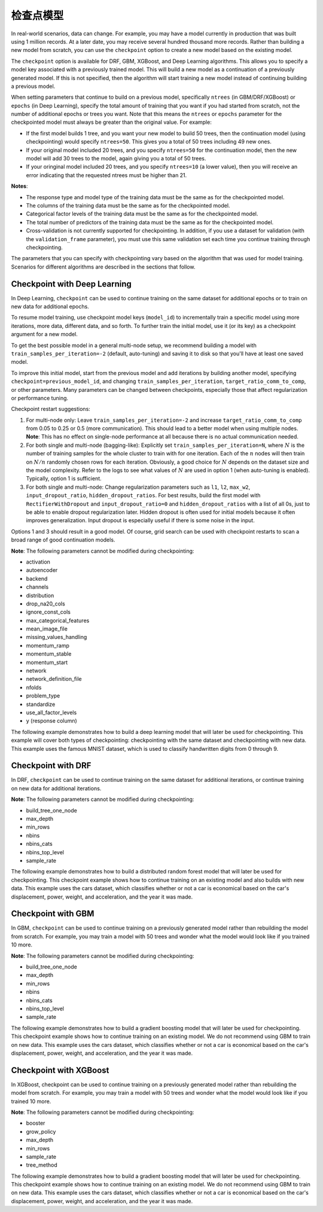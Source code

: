 检查点模型
====================

In real-world scenarios, data can change. For example, you may have a model currently in production that was built using 1 million records. At a later date, you may receive several hundred thousand more records. Rather than building a new model from scratch, you can use the ``checkpoint`` option to create a new model based on the existing model. 

The ``checkpoint`` option is available for DRF, GBM, XGBoost, and Deep Learning algorithms. This allows you to specify a model key associated with a previously trained model. This will build a new model as a continuation of a previously generated model. If this is not specified, then the algorithm will start training a new model instead of continuing building a previous model. 

When setting parameters that continue to build on a previous model, specifically ``ntrees`` (in GBM/DRF/XGBoost) or ``epochs`` (in Deep Learning), specify the total amount of training that you want if you had started from scratch, not the number of additional epochs or trees you want. Note that this means the ``ntrees`` or ``epochs`` parameter for the checkpointed model must always be greater than the original value. For example:

- If the first model builds 1 tree, and you want your new model to build 50 trees, then the continuation model (using checkpointing) would specify ``ntrees=50``. This gives you a total of 50 trees including 49 new ones. 
- If your original model included 20 trees, and you specify ``ntrees=50`` for the continuation model, then the new model will  add 30 trees to the model, again giving you a total of 50 trees.
- If your oringinal model included 20 trees, and you specify ``ntrees=10`` (a lower value), then you will receive an error indicating that the requested ntrees must be higher than 21.

**Notes**:

- The response type and model type of the training data must be the same as for the checkpointed model.
- The columns of the training data must be the same as for the checkpointed model.
- Categorical factor levels of the training data must be the same as for the checkpointed model.
- The total number of predictors of the training data must be the same as for the checkpointed model.
- Cross-validation is not currently supported for checkpointing. In addition, if you use a dataset for validation (with the ``validation_frame`` parameter), you must use this same validation set each time you continue training through checkpointing.

The parameters that you can specify with checkpointing vary based on the algorithm that was used for model training. Scenarios for different algorithms are described in the sections that follow.

Checkpoint with Deep Learning
-----------------------------

In Deep Learning, ``checkpoint`` can be used to continue training on the same dataset for additional epochs or to train on new data for additional epochs.

To resume model training, use checkpoint model keys (``model_id``) to incrementally train a specific model using more iterations, more data, different data, and so forth. To further train the initial model, use it (or its key) as a checkpoint argument for a new model.

To get the best possible model in a general multi-node setup, we recommend building a model with ``train_samples_per_iteration=-2`` (default, auto-tuning) and saving it to disk so that you'll have at least one saved model.

To improve this initial model, start from the previous model and add iterations by building another model, specifying ``checkpoint=previous_model_id``, and changing ``train_samples_per_iteration``, ``target_ratio_comm_to_comp``, or other parameters. Many parameters can be changed between checkpoints, especially those that affect regularization or performance tuning.

Checkpoint restart suggestions:

1. For multi-node only: Leave ``train_samples_per_iteration=-2`` and increase ``target_ratio_comm_to_comp`` from 0.05 to 0.25 or 0.5 (more communication). This should lead to a better model when using multiple nodes. **Note**: This has no effect on single-node performance at all because there is no actual communication needed.

2. For both single and multi-node (bagging-like): Explicitly set ``train_samples_per_iteration=N``, where :math:`N` is the number of training samples for the whole cluster to train with for one iteration. Each of the :math:`n` nodes will then train on :math:`N/n` randomly chosen rows for each iteration. Obviously, a good choice for :math:`N` depends on the dataset size and the model complexity. Refer to the logs to see what values of :math:`N` are used in option 1 (when auto-tuning is enabled). Typically, option 1 is sufficient.

3. For both single and multi-node: Change regularization parameters such as ``l1``, ``l2``, ``max_w2``, ``input_dropout_ratio``, ``hidden_dropout_ratios``. For best results, build the first model with ``RectifierWithDropout`` and ``input_dropout_ratio=0`` and ``hidden_dropout_ratios`` with a list of all 0s, just to be able to enable dropout regularization later. Hidden dropout is often used for initial models because it often improves generalization. Input dropout is especially useful if there is some noise in the input.

Options 1 and 3 should result in a good model. Of course, grid search can be used with checkpoint restarts to scan a broad range of good continuation models.

**Note**: The following parameters cannot be modified during checkpointing:

- activation
- autoencoder
- backend
- channels
- distribution
- drop_na20_cols
- ignore_const_cols
- max_categorical_features
- mean_image_file
- missing_values_handling
- momentum_ramp
- momentum_stable
- momentum_start
- network
- network_definition_file
- nfolds
- problem_type
- standardize
- use_all_factor_levels
- y (response column)

The following example demonstrates how to build a deep learning model that will later be used for checkpointing. This example will cover both types of checkpointing: checkpointing with the same dataset and checkpointing with new data. This example uses the famous MNIST dataset, which is used to classify handwritten digits from 0 through 9.

.. example-code::
  .. code-block:: r

    library(h2o)
    h2o.init()

    # Import the mnist dataset
    mnist_original <- h2o.importFile("https://s3.amazonaws.com/h2o-public-test-data/bigdata/laptop/mnist/test.csv.gz")

    # The last column, C785, is the target that lists whether the 
    # handwritten digit was a 0,1,2,3,4,5,6,7,8, or 9. Before we 
    # set the variables for our predictors and target, we will 
    # convert our target column from type int to type enum.
    mnist_original[,785] <- as.factor(mnist_original[,785])
    predictors <- c(1:784)
    target <- c(785)

    # Split the data into training and validation sets, and split
    # a piece off to demonstrate adding new data with checkpointing. 
    # In a real world scenario, however, you would not have your 
    # new data at this point.
    mnist_original.split <- h2o.splitFrame(data = mnist_original,ratios = c(0.7, 0.15), seed = 1234)
    train <- mnist_original.split[[1]]
    valid <- mnist_original.split[[2]]
    new_data <- mnist_original.split[[3]]

    # Build the first deep learning model, specifying the model_id so you 
    # can indicate which model to use when you want to continue training.
    # We will use 4 epochs to start off with and then build an additional
    # 16 epochs with checkpointing.
    dl <- h2o.deeplearning(model_id = 'dl',
                           x = predictors,
                           y = target,
                           training_frame = train,
                           validation_frame = valid,
                           distribution = 'multinomial',
                           epochs = 4,
                           activation = 'RectifierWithDropout',
                           hidden_dropout_ratios = c(0,0),
                           seed = 1234)

    print(h2o.mean_per_class_error(dl, valid=TRUE))
    [1] 0.06742894
    print(h2o.logloss(dl, valid=TRUE))
    [[1] 0.3991185

    # Checkpoint on the same dataset. This shows how to train an additional
    # 16 epochs on top of the first 4. To do this, set epochs equal to 20 (not 16).
    # This example also changes the list of hidden dropout ratios.
    dl_checkpoint1 <- h2o.deeplearning(model_id = 'dl_checkpoint1',
                                       x = predictors,
                                       y = target,
                                       training_frame = train,
                                       checkpoint = 'dl',
                                       validation_frame = valid,
                                       distribution = 'multinomial',
                                       epochs = 20,
                                       activation = 'RectifierWithDropout',
                                       hidden_dropout_ratios = c(0,0.5),
                                       seed = 1234)
    

    print(h2o.mean_per_class_error(dl_checkpoint1, valid=TRUE))
    [1] 0.05604628
    print(h2o.logloss(dl_checkpoint1, valid=TRUE))
    [1] 0.2328195
    print(improvement_dl <- h2o.logloss(dl, valid=TRUE) - h2o.logloss(dl_checkpoint1, valid=TRUE))
    [1] 0.166299

    # Checkpoint on a new dataset. Notice that to train on new data, 
    # you set training_frame to new_data (not train) and leave the 
    # same dataset to use for validation.
    dl_checkpoint2 <- h2o.deeplearning(model_id = 'dl_checkpoint2',
                                       x = predictors,
                                       y = target,
                                       training_frame = new_data,
                                       checkpoint = 'dl',
                                       validation_frame = valid,
                                       distribution = 'multinomial',
                                       epochs = 15,
                                       activation = 'RectifierWithDropout',
                                       hidden_dropout_ratios = c(0,0),
                                       seed = 1234)

    print(h2o.mean_per_class_error(dl_checkpoint2, valid=TRUE))
    [1] 0.06610397
    print(h2o.logloss(dl_checkpoint2, valid=TRUE))
    [[1] 0.3532841
    print(improvement_dl <- h2o.logloss(dl, valid=TRUE) - h2o.logloss(dl_checkpoint2, valid=TRUE))
    [1] 0.04583448

  .. code-block:: python

    import h2o
    from h2o.estimators.deeplearning import H2ODeepLearningEstimator
    h2o.init()

    # Import the mnist dataset
    mnist_original = h2o.import_file("https://s3.amazonaws.com/h2o-public-test-data/bigdata/laptop/mnist/test.csv.gz")

    # The last column, C785, is the target that lists whether the 
    # handwritten digit was a 0,1,2,3,4,5,6,7,8, or 9. Before we 
    # set the variables for our predictors and target, we will 
    # convert our target column from type int to type enum.
    mnist_original['C785'] = mnist_original['C785'].asfactor()
    predictors = mnist_original.columns[0:-1]
    target = 'C785'

    # Split the data into training and validation sets, and split
    # a piece off to demonstrate adding new data with checkpointing. 
    # In a real world scenario, however, you would not have your 
    # new data at this point.
    train, valid, new_data = mnist_original.split_frame(ratios=[.7, .15], seed=1234)

    # Build the first deep learning model, specifying the model_id so you 
    # can indicate which model to use when you want to continue training.
    # We will use 4 epochs to start off with and then build an additional
    # 16 epochs with checkpointing.
    dl = H2ODeepLearningEstimator(distribution='multinomial', 
                                  model_id='dl',
                                  epochs=4,
                                  activation='rectifier_with_dropout',
                                  hidden_dropout_ratios=[0,0],
                                  seed=1234)
    dl.train(x=predictors, y=target, training_frame=train, validation_frame=valid)

    print('Validation Mean Per Class Error for DL:', dl.mean_per_class_error(valid=True))
    ('Validation Mean Per Class Error for DL:', 0.0665710328899672)

    print('Validation Logloss for DL:', dl.logloss(valid=True))
    ('Validation Logloss for DL:', 0.38771905396189366)


    # Checkpoint on the same dataset. This shows how to train an additional
    # 16 epochs on top of the first 4. To do this, set epochs equal to 20 (not 6).
    # This example also changes the list of hidden dropout ratios.
    dl_checkpoint1 = H2ODeepLearningEstimator(distribution='multinomial',
                                              model_id='dl_w_checkpoint1',
                                              checkpoint='dl', 
                                              epochs=20,
                                              activation='rectifier_with_dropout',
                                              hidden_dropout_ratios=[0,0.5],
                                              seed=1234)
    dl_checkpoint1.train(x=predictors, y=target, training_frame=train, validation_frame=valid)

    print('Validation Mean Per Class Error for DL with Checkpointing:', dl_checkpoint1.mean_per_class_error(valid=True))
    ('Validation Mean Per Class Error for DL with Checkpointing:', 0.05596493320234874)

    print('Validation Logloss for DL with Checkpointing:', dl_checkpoint1.logloss(valid=True))
    ('Validation Logloss for DL with Checkpointing:', 0.2622290756893055)

    improvement_dl = dl.logloss(valid=True) - dl_checkpoint1.logloss(valid=True) 
    print('Overall improvement in logloss is {0}'.format(improvement_dl))
    Overall improvement in logloss is 0.142712240337

    # Checkpoint on a new dataset. Notice that to train on new data, 
    # you set training_frame to new_data (not train) and leave the 
    # same dataset to use for validation.
    dl_checkpoint2 = H2ODeepLearningEstimator(distribution='multinomial', 
                                              model_id='dl_w_checkpoint2',
                                              checkpoint='dl',
                                              epochs=15,
                                              activation='rectifier_with_dropout',
                                              hidden_dropout_ratios=[0,0],
                                              seed=1234)
    dl_checkpoint2.train(x=predictors, y=target, training_frame=new_data, validation_frame=valid)

    print('Validation Mean Per Class Error for DL:', dl_checkpoint2.mean_per_class_error(valid=True))
    ('Validation Mean Per Class Error for DL:', 0.06465957648350525)

    print('Validation Logloss for DL:', dl_checkpoint2.logloss(valid=True))
    ('Validation Logloss for DL:', 0.3616085918270951)

    improvement_dl =  dl.logloss(valid=True) - dl_checkpoint2.logloss(valid=True) 
    print('Overall improvement in logloss is {0}'.format(improvement_dl))
    Overall improvement in logloss is 0.0261104621348


Checkpoint with DRF
-------------------

In DRF, ``checkpoint`` can be used to continue training on the same dataset for additional iterations, or continue training on new data for additional iterations.

**Note**: The following parameters cannot be modified during checkpointing:

- build_tree_one_node
- max_depth
- min_rows
- nbins
- nbins_cats
- nbins_top_level
- sample_rate

The following example demonstrates how to build a distributed random forest model that will later be used for checkpointing. This checkpoint example shows how to continue training on an existing model and also builds with new data. This example uses the cars dataset, which classifies whether or not a car is economical based on the car's displacement, power, weight, and acceleration, and the year it was made.
 
.. example-code::
  .. code-block:: r

    library(h2o)
    h2o.init()

    # Import the cars dataset.
    cars <- h2o.importFile("https://s3.amazonaws.com/h2o-public-test-data/smalldata/junit/cars_20mpg.csv")

    # Convert the response column to a factor
    cars["economy_20mpg"] <- as.factor(cars["economy_20mpg"])

    # Set the predictor names and the response column name
    predictors <- c("displacement","power","weight","acceleration","year")
    response <- "economy_20mpg"

    # Split the data into training and validation sets, and split
    # a piece off to demonstrate adding new data with checkpointing.
    # In a real world scenario, however, you would not have your
    # new data at this point.
    cars.split <- h2o.splitFrame(data = cars,ratios = c(0.7, 0.15), seed = 1234)
    train <- cars.split[[1]]
    valid <- cars.split[[2]]
    new_data <- cars.split[[3]]

    # Build the first DRF model, specifying the model_id so you can
    # indicate which model to use when you want to continue training.
    # We will use 1 tree to start off with and then build an additional
    # 9 trees with checkpointing.
    drf <- h2o.randomForest(model_id = 'drf',
                            x = predictors,
                            y = response,
                            training_frame = train,
                            validation_frame = valid,
                            ntrees = 1,
                            seed = 1234)

    print(h2o.mean_per_class_error(drf, valid=TRUE))
    [1] 0.09453782
    print(h2o.logloss(drf, valid=TRUE))
    [1] 3.597789

    # Checkpoint on the same dataset. This shows how to train an additional
    # 9 trees on top of the first 1. To do this, set ntrees equal to 10.
    drf_continued <- h2o.randomForest(model_id = 'drf_continued',
                                      x = predictors,
                                      y = response,
                                      training_frame = train,
                                      validation_frame = valid,
                                      checkpoint = 'drf',
                                      ntrees = 10,
                                      seed = 1234)

    print(h2o.mean_per_class_error(drf_continued, valid=TRUE))
    [[1] 0.06512605
    print(h2o.logloss(drf_continued, valid=TRUE))
    [1] 0.1826136
    print(improvement_drf <- h2o.logloss(drf, valid=TRUE) - h2o.logloss(drf_continued, valid=TRUE))
    [1] 3.415176

    # Checkpoint on a new dataset. Notice that to train on new data, 
    # you set training_frame to new_data (not train) and leave the 
    # same dataset to use for validation.

    drf_newdata <- h2o.randomForest(model_id = 'drf_newdata',
                                    x = predictors,
                                    y = response,
                                    training_frame = new_data,
                                    validation_frame = valid,
                                    checkpoint = 'drf',
                                    ntrees = 15,
                                    seed = 1234)

    print(h2o.mean_per_class_error(drf_newdata, valid=TRUE))
    [1] 0.07142857
    print(h2o.logloss(drf_newdata, valid=TRUE))
    [1] 0.1767007
    print(improvement_drf <- h2o.logloss(drf, valid=TRUE) - h2o.logloss(drf_newdata, valid=TRUE))
    [1] 3.421088

  .. code-block:: python

    import h2o
    from h2o.estimators.random_forest import H2ORandomForestEstimator
    h2o.init()

    # Import the cars dataset.
    cars = h2o.import_file("https://s3.amazonaws.com/h2o-public-test-data/smalldata/junit/cars_20mpg.csv")

    # Convert the response column to a factor
    cars["economy_20mpg"] = cars["economy_20mpg"].asfactor()

    # Set the predictor names and the response column name
    predictors = ["displacement","power","weight","acceleration","year"]
    response = "economy_20mpg"

    # Split the data into training and validation sets, and split
    # a piece off to demonstrate adding new data with checkpointing. 
    # In a real world scenario, however, you would not have your 
    # new data at this point.
    train, valid, new_data = cars.split_frame(ratios = [.7, .15], seed = 1234)

    # Build the first DRF model, specifying the model_id so you can
    # indicate which model to use when you want to continue training.
    # We will use 1 trees to start off with and then build an additional
    # 9 trees with checkpointing.
    drf = H2ORandomForestEstimator(model_id="drf", ntrees = 1, seed = 1234)
    drf.train(x = predictors, y = response, training_frame = train, validation_frame = valid)

    print('Validation Mean Per Class Error for DRF:', drf.mean_per_class_error(valid=True))
    ('Validation Mean Per Class Error for DRF:', [[1.0, 0.09453781512605042]])

    print('Validation Logloss for DRF:', drf.logloss(valid=True))
    ('Validation Logloss for DRF:', 3.597789207803196)

    # Checkpoint on the same dataset. This shows how to train an additional
    # 9 trees on top of the first 1. To do this, set ntrees equal to 10.
    drf_continued = H2ORandomForestEstimator(model_id = 'drf_continued', 
                                             checkpoint = drf, 
                                             ntrees = 10, 
                                             seed = 1234)
    drf_continued.train(x = predictors, y = response, training_frame = train, validation_frame = valid)

    print('Validation Mean Per Class Error for DRF with Checkpointing:', drf_continued.mean_per_class_error(valid=True))
    ('Validation Mean Per Class Error for DRF with Checkpointing:', [[0.7, 0.06512605042016806]])

    print('Validation Logloss for DRF with Checkpointing:', drf_continued.logloss(valid=True))
    ('Validation Logloss for DRF with Checkpointing:', 0.1826135624064031)

    improvement_drf = drf.logloss(valid=True) - drf_continued.logloss(valid=True)
    print('Overall improvement in logloss is {0}'.format(improvement_drf))
    Overall improvement in logloss is 3.4151756454

    # Checkpoint on a new dataset. Notice that to train on new data, 
    # you set training_frame to new_data (not train) and leave the 
    # same dataset to use for validation.
    drf_newdata = H2ORandomForestEstimator(model_id='drf_newdata',
                                           checkpoint='drf', 
                                           ntrees=15,
                                           seed=1234)
    drf_newdata.train(x=predictors, y=response, training_frame=new_data, validation_frame=valid)

    print('Validation Mean Per Class Error for DRF:', drf_newdata.mean_per_class_error(valid=True))
    ('Validation Mean Per Class Error for DRF:', [[0.5575757582982381, 0.06512605042016806]])

    print('Validation Logloss for DRF:', drf_newdata.logloss(valid=True))
    ('Validation Logloss for DRF:', 0.17670074914138334)

    improvement_drf =  drf.logloss(valid=True) - drf_newdata.logloss(valid=True)
    print('Overall improvement in logloss is {0}'.format(improvement_drf))
    Overall improvement in logloss is 3.42108845866

Checkpoint with GBM
-------------------

In GBM, ``checkpoint`` can be used to continue training on a previously generated model rather than rebuilding the model from scratch. For example, you may train a model with 50 trees and wonder what the model would look like if you trained 10 more.

**Note**: The following parameters cannot be modified during checkpointing:

- build_tree_one_node
- max_depth
- min_rows
- nbins
- nbins_cats
- nbins_top_level
- sample_rate

The following example demonstrates how to build a gradient boosting model that will later be used for checkpointing. This checkpoint example shows how to continue training on an existing model. We do not recommend using GBM to train on new data. This example uses the cars dataset, which classifies whether or not a car is economical based on the car's displacement, power, weight, and acceleration, and the year it was made.

.. example-code::
  .. code-block:: r

    library(h2o)
    h2o.init()

    # Import the cars dataset.
    cars <- h2o.importFile("https://s3.amazonaws.com/h2o-public-test-data/smalldata/junit/cars_20mpg.csv")

    # Convert the response column to a factor
    cars["economy_20mpg"] <- as.factor(cars["economy_20mpg"])

    # Set the predictor names and the response column name
    predictors <- c("displacement","power","weight","acceleration","year")
    response <- "economy_20mpg"

    # Split the data into training and validation sets, and split
    # a piece off to demonstrate adding new data with checkpointing. 
    # In a real world scenario, however, you would not have your 
    # new data at this point.
    cars.split <- h2o.splitFrame(data = cars,ratios = c(0.7, 0.15), seed = 1234)
    train <- cars.split[[1]]
    valid <- cars.split[[2]]
    new_data <- cars.split[[3]]

    # Build the first GBM model, specifying the model_id so you can
    # indicate which model to use when you want to continue training.
    # We will use 5 trees to start off with and then build an additional
    # 45 trees with checkpointing.
    gbm <- h2o.gbm(model_id = 'gbm', 
                   x = predictors, 
                   y = response, 
                   training_frame = train,
                   validation_frame = valid, 
                   ntrees = 5, 
                   seed = 1234)
    
    print(h2o.mean_per_class_error(gbm, valid=TRUE))
    [1] 0.08613445
    print(h2o.logloss(gbm, valid=TRUE))
    [1] 0.3822369

    # Checkpoint on the same dataset. This shows how to train an additional
    # 45 trees on top of the first 5. To do this, set ntrees equal to 50.
    gbm_continued <- h2o.gbm(model_id = 'gbm_continued', 
                             x = predictors, 
                             y = response, 
                             training_frame = train,
                             validation_frame = valid,
                             checkpoint = 'gbm',
                             ntrees = 50,
                             seed = 1234)

    print(h2o.mean_per_class_error(gbm_continued, valid=TRUE))
    [1] 0.02941176
    print(h2o.logloss(gbm_continued, valid=TRUE))
    [1] [1] 0.1959525
    print(improvement_gbm <- h2o.logloss(gbm, valid=TRUE) - h2o.logloss(gbm_continued, valid=TRUE))
    [1] 0.1862843

    # See how the variable importance changes between the original model
    # trained on 5 trees and the checkpointed model that adds 45 more trees
    h2o.varimp(gbm)
    Variable Importances: 
          variable relative_importance scaled_importance percentage
    1 displacement          157.492630          1.000000   0.826301
    2         year           16.086107          0.102139   0.084397
    3       weight           13.484656          0.085621   0.070749
    4        power            1.995252          0.012669   0.010468
    5 acceleration            1.540924          0.009784   0.008085
    
    h2o.varimp(gbm_continued)
    Variable Importances: 
          variable relative_importance scaled_importance percentage
    1       weight           60.823166          1.000000   0.408687
    2 displacement           50.491047          0.830129   0.339263
    3         year           18.169544          0.298727   0.122086
    4        power           10.953478          0.180087   0.073599
    5 acceleration            8.388416          0.137915   0.056364

    # Train a GBM with cross validation (nfolds=3)
    gbm_cv <- h2o.gbm(model_id = 'gbm_cv',
                      x = predictors,
                      y = response,
                      training_frame = train,
                      validation_frame = valid,
                      distribution = 'multinomial', 
                      ntrees = 5, 
                      nfolds = 3)

    # Recall that cross validation is not supported for checkpointing.
    # Add 2 more trees to the GBM without cross validation.
    gbm_nocv_checkpoint = h2o.gbm(model_id = 'gbm_nocv_checkpoint', 
                                  x = predictors, 
                                  y = response, 
                                  training_frame = train,
                                  validation_frame = valid,
                                  checkpoint = 'gbm_cv',
                                  distribution = 'multinomial',
                                  ntrees = (5 + 2),
                                  seed = 1234)

    # Logloss on cross validation hold out does not change on checkpointed model
    h2o.logloss(gbm_cv, xval = TRUE) == h2o.logloss(gbm_nocv_checkpoint, xval = TRUE)
    True

    # Logloss on training and validation data changes as more trees are added (checkpointed model)
    print(h2o.logloss(gbm_cv, valid=TRUE))
    [1] 0.3823892

    # Validation Logloss for GBM with Checkpointing 
    print(h2o.logloss(gbm_nocv_checkpoint, valid=TRUE))
    [1] 0.3314789

  .. code-block:: python

    import h2o
    from h2o.estimators.gbm import H2OGradientBoostingEstimator
    h2o.init()

    # Import the cars dataset.
    cars = h2o.import_file("https://s3.amazonaws.com/h2o-public-test-data/smalldata/junit/cars_20mpg.csv")

    # Convert the response column to a factor
    cars["economy_20mpg"] = cars["economy_20mpg"].asfactor()

    # Set the predictor names and the response column name
    predictors = ["displacement","power","weight","acceleration","year"]
    response = "economy_20mpg"

    # Split the data into training and validation sets, and split
    # a piece off to demonstrate adding new data with checkpointing. 
    # In a real world scenario, however, you would not have your 
    # new data at this point.
    train, valid, new_data = cars.split_frame(ratios = [.7, .15], seed = 1234)

    # Build the first GBM model, specifying the model_id so you can
    # indicate which model to use when you want to continue training.
    # We will use 5 trees to start off with and then build an additional
    # 45 trees with checkpointing.
    gbm = H2OGradientBoostingEstimator(model_id="gbm", ntrees = 5, seed = 1234)
    gbm.train(x = predictors, y = response, training_frame = train, validation_frame = valid)

    print('Validation Mean Per Class Error for GBM:', gbm.mean_per_class_error(valid=True))
    ('Validation Mean Per Class Error for GBM:', [[0.6978087517334117, 0.05882352941176472]])

    print('Validation Logloss for GBM:', gbm.logloss(valid=True))
    ('Validation Logloss for GBM:', 0.38223687802228534)

    # Checkpoint on the same dataset. This shows how to train an additional
    # 45 trees on top of the first 5. To do this, set ntrees equal to 50.
    gbm_continued = H2OGradientBoostingEstimator(model_id = 'gbm_continued', 
                                                 checkpoint = gbm, 
                                                 ntrees = 50, 
                                                 seed = 1234)
    gbm_continued.train(x = predictors, y = response, training_frame = train, validation_frame = valid)

    print('Validation Mean Per Class Error for GBM with Checkpointing:', gbm_continued.mean_per_class_error(valid=True))
    ('Validation Mean Per Class Error for GBM with Checkpointing:', [[0.8908495796146818, 0.02941176470588236]])

    print('Validation Logloss for GBM with Checkpointing:', gbm_continued.logloss(valid=True))
    ('Validation Logloss for GBM with Checkpointing:', 0.19595254685018604)

    improvement_gbm = gbm.logloss(valid=True) - gbm_continued.logloss(valid=True)
    print('Overall improvement in logloss is {0}'.format(improvement_gbm))
    Overall improvement in logloss is 0.186284331172

    # See how the variable importance changes between the original model
    # trained on 5 trees and the checkpointed model that adds 45 more trees
    gbm.varimp(use_pandas=True).head()
           variable  relative_importance  scaled_importance  percentage
    0  displacement           157.492630           1.000000    0.826301
    1          year            16.086107           0.102139    0.084397
    2        weight            13.484656           0.085621    0.070749
    3         power             1.995252           0.012669    0.010468
    4  acceleration             1.540924           0.009784    0.008085

    gbm_continued.varimp(use_pandas=True).head()
           variable  relative_importance  scaled_importance  percentage
    0  displacement           207.983673           1.000000    0.612753
    1        weight            74.307816           0.357277    0.218923
    2          year            34.255642           0.164704    0.100923
    3         power            12.948729           0.062258    0.038149
    4  acceleration             9.929341           0.047741    0.029253

    # Train a GBM with cross validation (nfolds=3)
    gbm_cv = H2OGradientBoostingEstimator(distribution = 'multinomial', 
                                          model_id = 'gbm_cv', 
                                          ntrees = 5, 
                                          nfolds = 3)
    gbm_cv.train(x=predictors, y=response, training_frame=train, validation_frame=valid)

    # Recall that cross validation is not supported for checkpointing.
    # Add 2 more trees to the GBM without cross validation.
    gbm_nocv_checkpoint = H2OGradientBoostingEstimator(distribution='multinomial', 
                                                       model_id='gbm_nocv_checkpoint',
                                                       checkpoint='gbm_cv', 
                                                       ntrees=(5 + 2), 
                                                       seed=1234)
    gbm_nocv_checkpoint.train(x=predictors, y=response, training_frame=train, validation_frame=valid)

    # Logloss on cross validation hold out does not change on checkpointed model
    gbm_cv.logloss(xval = True) == gbm_nocv_checkpoint.logloss(xval = True)
    True

    # Logloss on training and validation data changes as more trees are added (checkpointed model)
    print('Validation Logloss for GBM: ' + str(round(gbm_cv.logloss(valid=True), 3)))
    Validation Logloss for GBM: 0.382

    print('Validation Logloss for GBM with Checkpointing: ' + str(round(gbm_nocv_checkpoint.logloss(valid=True), 3)))
    Validation Logloss for GBM with Checkpointing: 0.331

Checkpoint with XGBoost
-----------------------

In XGBoost, checkpoint can be used to continue training on a previously generated model rather than rebuilding the model from scratch. For example, you may train a model with 50 trees and wonder what the model would look like if you trained 10 more.

**Note**: The following parameters cannot be modified during checkpointing:

- booster
- grow_policy
- max_depth
- min_rows
- sample_rate
- tree_method

The following example demonstrates how to build a gradient boosting model that will later be used for checkpointing. This checkpoint example shows how to continue training on an existing model. We do not recommend using GBM to train on new data. This example uses the cars dataset, which classifies whether or not a car is economical based on the car's displacement, power, weight, and acceleration, and the year it was made.

.. example-code::
  .. code-block:: r

   library(h2o)
   h2o.init

   # import the iris dataset:
   iris <- h2o.importFile("http://h2o-public-test-data.s3.amazonaws.com/smalldata/iris/iris_wheader.csv")

   # set the factor and response column:
   iris["class"] <- as.factor(iris["class"])
   response <- "class"

   # split the training and validation sets:
   splits <- h2o.splitFrame(iris, ratio=.8)
   train <- splits[[1]]
   valid <- splits[[2]]

   # build and train the first XGB model; specify the model_id
   # so you can indicate which model to use when you want to continue
   # training:
   iris_xgb <- h2o.xgboost(model_id='iris_xgb', 
                           y=response, 
                           training_frame=train, 
                           validation_frame=valid)

   # check the mse value:
   h2o.mse(iris_xgb)

   # build and train the second model using the checkpoint
   # you established in the first model:
   iris_xgb_cont <- h2o.xgboost(y=response, 
                                training_frame=train, 
                                validation_frame=valid, 
                                checkpoint='iris_xgb', 
                                ntrees=51)

   # check the continued model mse value:
   h2o.mse(iris_xgb_cont)


  .. code-block:: python

    import h2o
    from h2o.estimators import H2OXGBoostEstimator
    h2o.init()

    # import the iris dataset:
    iris = h2o.import_file("http://h2o-public-test-data.s3.amazonaws.com/smalldata/iris/iris_wheader.csv")

    # set the factor and response column:
    iris["class"] = iris["class"].asfactor()
    response = "class"

    # split the training and validation sets:
    train, valid = iris.split_frame(ratios=[.8])

    # build and train the first XGB model; specify the model_id
    # so you can indicate which model to use when you want to continue
    # training:
    iris_xgb = H2OXGBoostEstimator(model_id='iris_xgb', seed=1234)
    iris_xgb.train(y=response, training_frame=train, validation_frame=valid)

    # check the mse value:
    iris_xgb.mse()

    # build and train the second model using the checkpoint
    # you established in the first model:
    iris_xgb_cont = H2OXGBoostEstimator(ntrees=51, checkpoint='iris_xgb', seed=1234)
    iris_xgb_cont.train(y=response, training_frame=train, validation_frame=valid)

    # check the continued model mse value: 
    iris_xgb_cont.mse()


